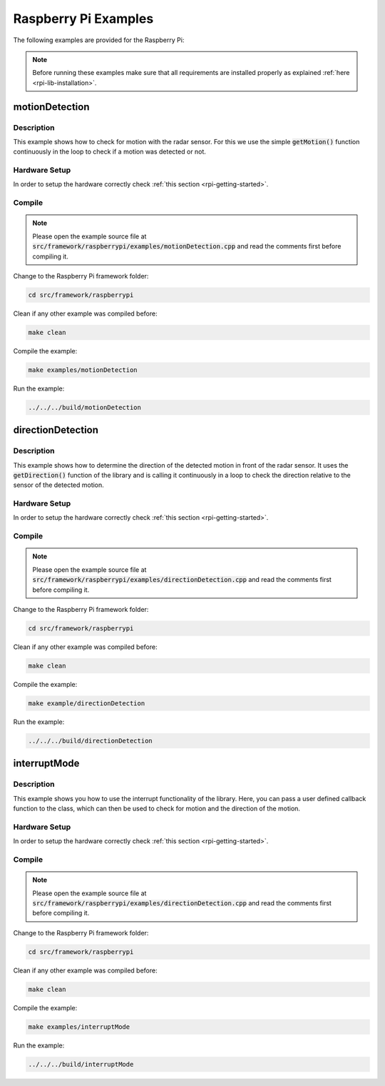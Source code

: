 .. _rpi-examples:

Raspberry Pi Examples
=====================

The following examples are provided for the Raspberry Pi:

.. note::
    Before running these examples make sure that all requirements are installed properly as explained :ref:`here <rpi-lib-installation>`.

motionDetection
---------------

Description
"""""""""""
This example shows how to check for motion with the radar sensor. For this we use the simple :code:`getMotion()` function continuously in the loop to check if a motion was detected or not.

Hardware Setup
""""""""""""""
In order to setup the hardware correctly check :ref:`this section <rpi-getting-started>`.

Compile
"""""""
.. note::
    Please open the example source file at :code:`src/framework/raspberrypi/examples/motionDetection.cpp` and read the comments first before compiling it.

Change to the Raspberry Pi framework folder:

.. code-block:: bash
    
    cd src/framework/raspberrypi
    
Clean if any other example was compiled before:

.. code-block:: bash
    
    make clean

Compile the example:

.. code-block:: bash
    
    make examples/motionDetection

Run the example:

.. code-block:: bash
    
    ../../../build/motionDetection

directionDetection
------------------

Description
"""""""""""""
This example shows how to determine the direction of the detected motion in front of the radar sensor. It uses the :code:`getDirection()` function of the library and is calling it continuously in a loop to check the direction relative to the sensor of the detected motion.

Hardware Setup
""""""""""""""
In order to setup the hardware correctly check :ref:`this section <rpi-getting-started>`.

Compile
"""""""
.. note::
    Please open the example source file at :code:`src/framework/raspberrypi/examples/directionDetection.cpp` and read the comments first before compiling it.

Change to the Raspberry Pi framework folder:

.. code-block:: bash
    
    cd src/framework/raspberrypi

Clean if any other example was compiled before:

.. code-block:: bash
    
    make clean

Compile the example:

.. code-block:: bash
    
    make example/directionDetection

Run the example:

.. code-block:: bash
    
    ../../../build/directionDetection

interruptMode
-------------

Description
"""""""""""""
This example shows you how to use the interrupt functionality of the library. Here, you can pass a user defined callback function to the class, which can then be used to check for motion and the direction of the motion.

Hardware Setup
""""""""""""""
In order to setup the hardware correctly check :ref:`this section <rpi-getting-started>`.

Compile
"""""""
.. note::
    Please open the example source file at :code:`src/framework/raspberrypi/examples/directionDetection.cpp` and read the comments first before compiling it.

Change to the Raspberry Pi framework folder:

.. code-block:: bash
    
    cd src/framework/raspberrypi

Clean if any other example was compiled before:

.. code-block:: bash
    
    make clean

Compile the example:

.. code-block:: bash
    
    make examples/interruptMode

Run the example:

.. code-block:: bash
    
    ../../../build/interruptMode